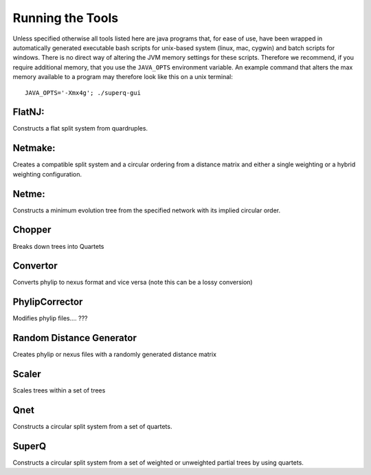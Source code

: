 
.. _tools:

Running the Tools
=================

Unless specified otherwise all tools listed here are java programs that, for ease of use, have been wrapped in automatically generated
executable bash scripts for unix-based system (linux, mac, cygwin) and batch scripts for windows.  There is no direct way
of altering the JVM memory settings for these scripts.  Therefore we recommend, if you require additional memory,
that you use the ``JAVA_OPTS`` environment variable.  An example command that alters the max memory available to a program
may therefore look like this on a unix terminal::

  JAVA_OPTS='-Xmx4g'; ./superq-gui


FlatNJ:
--------

Constructs a flat split system from quardruples.


Netmake:
--------


Creates a compatible split system and a circular ordering from a distance matrix and either a single weighting or a hybrid weighting configuration.



Netme:
------


Constructs a minimum evolution tree from the specified network with its implied circular order.


Chopper
-------

Breaks down trees into Quartets

Convertor
---------

Converts phylip to nexus format and vice versa (note this can be a lossy conversion)


PhylipCorrector
---------------
Modifies phylip files.... ???


Random Distance Generator
-------------------------

Creates phylip or nexus files with a randomly generated distance matrix

Scaler
------

Scales trees within a set of trees

Qnet
----

Constructs a circular split system from a set of quartets.


SuperQ
------

Constructs a circular split system from a set of weighted or unweighted partial trees by using quartets.
